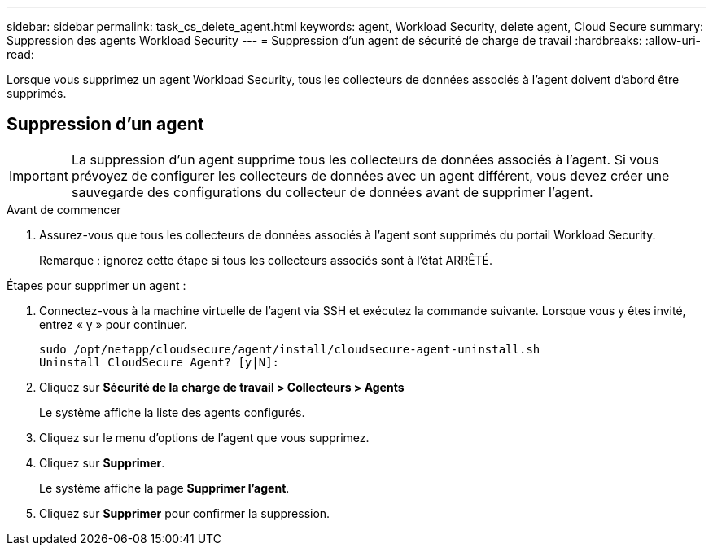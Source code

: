---
sidebar: sidebar 
permalink: task_cs_delete_agent.html 
keywords: agent, Workload Security, delete agent, Cloud Secure 
summary: Suppression des agents Workload Security 
---
= Suppression d'un agent de sécurité de charge de travail
:hardbreaks:
:allow-uri-read: 


[role="lead"]
Lorsque vous supprimez un agent Workload Security, tous les collecteurs de données associés à l'agent doivent d'abord être supprimés.



== Suppression d'un agent


IMPORTANT: La suppression d’un agent supprime tous les collecteurs de données associés à l’agent.  Si vous prévoyez de configurer les collecteurs de données avec un agent différent, vous devez créer une sauvegarde des configurations du collecteur de données avant de supprimer l'agent.

.Avant de commencer
. Assurez-vous que tous les collecteurs de données associés à l'agent sont supprimés du portail Workload Security.
+
Remarque : ignorez cette étape si tous les collecteurs associés sont à l’état ARRÊTÉ.



.Étapes pour supprimer un agent :
. Connectez-vous à la machine virtuelle de l’agent via SSH et exécutez la commande suivante.  Lorsque vous y êtes invité, entrez « y » pour continuer.
+
....
sudo /opt/netapp/cloudsecure/agent/install/cloudsecure-agent-uninstall.sh
Uninstall CloudSecure Agent? [y|N]:
....
. Cliquez sur *Sécurité de la charge de travail > Collecteurs > Agents*
+
Le système affiche la liste des agents configurés.

. Cliquez sur le menu d’options de l’agent que vous supprimez.
. Cliquez sur *Supprimer*.
+
Le système affiche la page *Supprimer l'agent*.

. Cliquez sur *Supprimer* pour confirmer la suppression.

